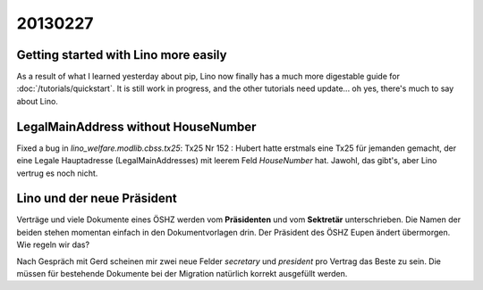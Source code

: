 20130227
========

Getting started with Lino more easily
-------------------------------------

As a result of what I learned yesterday about pip, 
Lino now finally has a much more digestable guide for 
:doc:`/tutorials/quickstart`.
It is still work in progress, and the other tutorials need update... 
oh yes, there's much to say about Lino.



LegalMainAddress without HouseNumber
------------------------------------

Fixed a bug in `lino_welfare.modlib.cbss.tx25`: 
Tx25 Nr 152 : 
Hubert hatte erstmals eine Tx25 für jemanden gemacht, der eine 
Legale Hauptadresse (LegalMainAddresses) mit leerem 
Feld `HouseNumber` hat. 
Jawohl, das gibt's, aber Lino vertrug es noch nicht.

Lino und der neue Präsident
---------------------------

Verträge und viele Dokumente eines ÖSHZ werden vom 
**Präsidenten** und vom **Sektretär** unterschrieben.
Die Namen der beiden stehen momentan einfach in den Dokumentvorlagen drin.
Der Präsident des ÖSHZ Eupen ändert übermorgen.
Wie regeln wir das?

Nach Gespräch mit Gerd scheinen mir zwei neue Felder 
`secretary` und `president` pro Vertrag das Beste zu sein.
Die müssen für bestehende Dokumente bei der Migration 
natürlich korrekt ausgefüllt werden.
